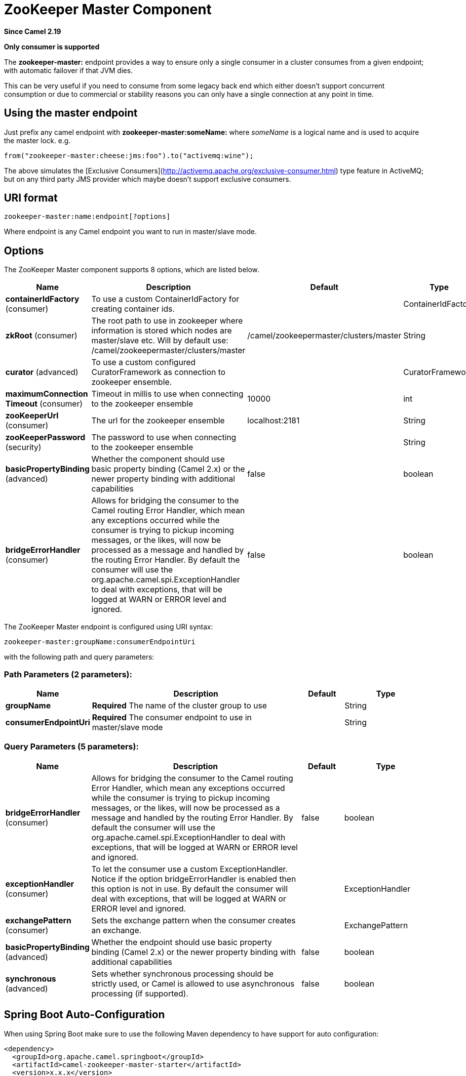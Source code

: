[[zookeeper-master-component]]
= ZooKeeper Master Component

*Since Camel 2.19*

// HEADER START
*Only consumer is supported*
// HEADER END

The **zookeeper-master:** endpoint provides a way to ensure only a single consumer in a cluster consumes from a given endpoint;
with automatic failover if that JVM dies.

This can be very useful if you need to consume from some legacy back end which either doesn't support concurrent
consumption or due to commercial or stability reasons you can only have a single connection at any point in time.

== Using the master endpoint

Just prefix any camel endpoint with **zookeeper-master:someName:** where _someName_ is a logical name and is
used to acquire the master lock. e.g.

```
from("zookeeper-master:cheese:jms:foo").to("activemq:wine");
```
The above simulates the [Exclusive Consumers](http://activemq.apache.org/exclusive-consumer.html) type feature in
ActiveMQ; but on any third party JMS provider which maybe doesn't support exclusive consumers.


== URI format

[source]
----
zookeeper-master:name:endpoint[?options]
----

Where endpoint is any Camel endpoint you want to run in master/slave mode.


== Options

// component options: START
The ZooKeeper Master component supports 8 options, which are listed below.



[width="100%",cols="2,5,^1,2",options="header"]
|===
| Name | Description | Default | Type
| *containerIdFactory* (consumer) | To use a custom ContainerIdFactory for creating container ids. |  | ContainerIdFactory
| *zkRoot* (consumer) | The root path to use in zookeeper where information is stored which nodes are master/slave etc. Will by default use: /camel/zookeepermaster/clusters/master | /camel/zookeepermaster/clusters/master | String
| *curator* (advanced) | To use a custom configured CuratorFramework as connection to zookeeper ensemble. |  | CuratorFramework
| *maximumConnection Timeout* (consumer) | Timeout in millis to use when connecting to the zookeeper ensemble | 10000 | int
| *zooKeeperUrl* (consumer) | The url for the zookeeper ensemble | localhost:2181 | String
| *zooKeeperPassword* (security) | The password to use when connecting to the zookeeper ensemble |  | String
| *basicPropertyBinding* (advanced) | Whether the component should use basic property binding (Camel 2.x) or the newer property binding with additional capabilities | false | boolean
| *bridgeErrorHandler* (consumer) | Allows for bridging the consumer to the Camel routing Error Handler, which mean any exceptions occurred while the consumer is trying to pickup incoming messages, or the likes, will now be processed as a message and handled by the routing Error Handler. By default the consumer will use the org.apache.camel.spi.ExceptionHandler to deal with exceptions, that will be logged at WARN or ERROR level and ignored. | false | boolean
|===
// component options: END

// endpoint options: START
The ZooKeeper Master endpoint is configured using URI syntax:

----
zookeeper-master:groupName:consumerEndpointUri
----

with the following path and query parameters:

=== Path Parameters (2 parameters):


[width="100%",cols="2,5,^1,2",options="header"]
|===
| Name | Description | Default | Type
| *groupName* | *Required* The name of the cluster group to use |  | String
| *consumerEndpointUri* | *Required* The consumer endpoint to use in master/slave mode |  | String
|===


=== Query Parameters (5 parameters):


[width="100%",cols="2,5,^1,2",options="header"]
|===
| Name | Description | Default | Type
| *bridgeErrorHandler* (consumer) | Allows for bridging the consumer to the Camel routing Error Handler, which mean any exceptions occurred while the consumer is trying to pickup incoming messages, or the likes, will now be processed as a message and handled by the routing Error Handler. By default the consumer will use the org.apache.camel.spi.ExceptionHandler to deal with exceptions, that will be logged at WARN or ERROR level and ignored. | false | boolean
| *exceptionHandler* (consumer) | To let the consumer use a custom ExceptionHandler. Notice if the option bridgeErrorHandler is enabled then this option is not in use. By default the consumer will deal with exceptions, that will be logged at WARN or ERROR level and ignored. |  | ExceptionHandler
| *exchangePattern* (consumer) | Sets the exchange pattern when the consumer creates an exchange. |  | ExchangePattern
| *basicPropertyBinding* (advanced) | Whether the endpoint should use basic property binding (Camel 2.x) or the newer property binding with additional capabilities | false | boolean
| *synchronous* (advanced) | Sets whether synchronous processing should be strictly used, or Camel is allowed to use asynchronous processing (if supported). | false | boolean
|===
// endpoint options: END
// spring-boot-auto-configure options: START
== Spring Boot Auto-Configuration

When using Spring Boot make sure to use the following Maven dependency to have support for auto configuration:

[source,xml]
----
<dependency>
  <groupId>org.apache.camel.springboot</groupId>
  <artifactId>camel-zookeeper-master-starter</artifactId>
  <version>x.x.x</version>
  <!-- use the same version as your Camel core version -->
</dependency>
----


The component supports 10 options, which are listed below.



[width="100%",cols="2,5,^1,2",options="header"]
|===
| Name | Description | Default | Type
| *camel.component.zookeeper-master.basic-property-binding* | Whether the component should use basic property binding (Camel 2.x) or the newer property binding with additional capabilities | false | Boolean
| *camel.component.zookeeper-master.bridge-error-handler* | Allows for bridging the consumer to the Camel routing Error Handler, which mean any exceptions occurred while the consumer is trying to pickup incoming messages, or the likes, will now be processed as a message and handled by the routing Error Handler. By default the consumer will use the org.apache.camel.spi.ExceptionHandler to deal with exceptions, that will be logged at WARN or ERROR level and ignored. | false | Boolean
| *camel.component.zookeeper-master.container-id-factory* | To use a custom ContainerIdFactory for creating container ids. The option is a org.apache.camel.component.zookeepermaster.ContainerIdFactory type. |  | String
| *camel.component.zookeeper-master.curator* | To use a custom configured CuratorFramework as connection to zookeeper ensemble. The option is a org.apache.curator.framework.CuratorFramework type. |  | String
| *camel.component.zookeeper-master.enabled* | Whether to enable auto configuration of the zookeeper-master component. This is enabled by default. |  | Boolean
| *camel.component.zookeeper-master.lazy-start-producer* | Whether the producer should be started lazy (on the first message). By starting lazy you can use this to allow CamelContext and routes to startup in situations where a producer may otherwise fail during starting and cause the route to fail being started. By deferring this startup to be lazy then the startup failure can be handled during routing messages via Camel's routing error handlers. Beware that when the first message is processed then creating and starting the producer may take a little time and prolong the total processing time of the processing. | false | Boolean
| *camel.component.zookeeper-master.maximum-connection-timeout* | Timeout in millis to use when connecting to the zookeeper ensemble | 10000 | Integer
| *camel.component.zookeeper-master.zk-root* | The root path to use in zookeeper where information is stored which nodes are master/slave etc. Will by default use: /camel/zookeepermaster/clusters/master | /camel/zookeepermaster/clusters/master | String
| *camel.component.zookeeper-master.zoo-keeper-password* | The password to use when connecting to the zookeeper ensemble |  | String
| *camel.component.zookeeper-master.zoo-keeper-url* | The url for the zookeeper ensemble | localhost:2181 | String
|===
// spring-boot-auto-configure options: END


== Example

You can protect a clustered Camel application to only consume files from one active node.


[source,java]
----
    // the file endpoint we want to consume from
    String url = "file:target/inbox?delete=true";

    // use the zookeeper master component in the clustered group named myGroup
    // to run a master/slave mode in the following Camel url
    from("zookeeper-master:myGroup:" + url)
        .log(name + " - Received file: ${file:name}")
        .delay(delay)
        .log(name + " - Done file:     ${file:name}")
        .to("file:target/outbox");
----

ZooKeeper will by default connect to `localhost:2181`, but you can configure this on the component level.

[source,java]
----
    MasterComponent master = new MasterComponent();
    master.setZooKeeperUrl("myzookeeper:2181");
----

However you can also configure the url of the ZooKeeper ensemble using environment variables.

    export ZOOKEEPER_URL = "myzookeeper:2181"

== Master RoutePolicy

You can also use a `RoutePolicy` to control routes in master/slave mode.

When doing so you must configure the route policy with

- url to zookeeper ensemble
- name of cluster group
- *important* and set the route to not auto startup

A little example

[source,java]
----
    MasterRoutePolicy master = new MasterRoutePolicy();
    master.setZooKeeperUrl("localhost:2181");
    master.setGroupName("myGroup");

    // its import to set the route to not auto startup
    // as we let the route policy start/stop the routes when it becomes a master/slave etc
    from("file:target/inbox?delete=true").noAutoStartup()
        // use the zookeeper master route policy in the clustered group
        // to run this route in master/slave mode
        .routePolicy(master)
        .log(name + " - Received file: ${file:name}")
        .delay(delay)
        .log(name + " - Done file:     ${file:name}")
        .to("file:target/outbox");
----

